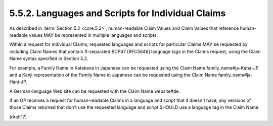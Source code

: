 5.5.2.  Languages and Scripts for Individual Claims
^^^^^^^^^^^^^^^^^^^^^^^^^^^^^^^^^^^^^^^^^^^^^^^^^^^^^^^^

As described in :term:`Section 5.2 <core.5.2>`, 
human-readable Claim Values and Claim Values that 
reference human-readable values MAY be represented 
in multiple languages and scripts. 

Within a request for individual Claims, 
requested languages and scripts for particular Claims MAY be requested 
by including Claim Names that contain #-separated BCP47 [RFC5646] language tags 
in the Claims request, 
using the Claim Name syntax specified in Section 5.2. 

For example, 
a Family Name in Katakana in Japanese can be requested 
using the Claim Name family_name#ja-Kana-JP and a Kanji representation 
of the Family Name in Japanese can be requested using the Claim Name family_name#ja-Hani-JP. 

A German-language Web site can be requested with the Claim Name website#de.

If an OP receives a request for human-readable Claims in a language 
and script that it doesn't have, 
any versions of those Claims returned that don't use the requested language 
and script SHOULD use a language tag in the Claim Name.

(draft17)
